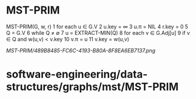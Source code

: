 * MST-PRIM

MST-PRIM(G, w, r) 1 for each u ∈ G.V 2 u.key = ∞ 3 u.π = NIL 4 r.key = 0
5 Q = G.V 6 while Q ≠ ∅ 7 u = EXTRACT-MIN(Q) 8 for each v ∈ G.Adj[u] 9
if v ∈ Q and w(u,v) < v.key 10 v.π = u 11 v.key = w(u,v)

[[MST-PRIM/489B8485-FC6C-4193-B80A-8F8EA6EB7137.png]]
* software-engineering/data-structures/graphs/mst/MST-PRIM
